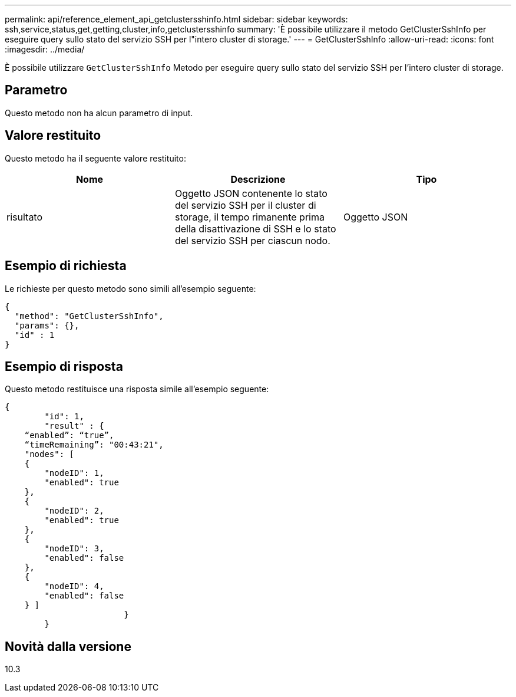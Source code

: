 ---
permalink: api/reference_element_api_getclustersshinfo.html 
sidebar: sidebar 
keywords: ssh,service,status,get,getting,cluster,info,getclustersshinfo 
summary: 'È possibile utilizzare il metodo GetClusterSshInfo per eseguire query sullo stato del servizio SSH per l"intero cluster di storage.' 
---
= GetClusterSshInfo
:allow-uri-read: 
:icons: font
:imagesdir: ../media/


[role="lead"]
È possibile utilizzare `GetClusterSshInfo` Metodo per eseguire query sullo stato del servizio SSH per l'intero cluster di storage.



== Parametro

Questo metodo non ha alcun parametro di input.



== Valore restituito

Questo metodo ha il seguente valore restituito:

|===
| Nome | Descrizione | Tipo 


 a| 
risultato
 a| 
Oggetto JSON contenente lo stato del servizio SSH per il cluster di storage, il tempo rimanente prima della disattivazione di SSH e lo stato del servizio SSH per ciascun nodo.
 a| 
Oggetto JSON

|===


== Esempio di richiesta

Le richieste per questo metodo sono simili all'esempio seguente:

[listing]
----
{
  "method": "GetClusterSshInfo",
  "params": {},
  "id" : 1
}
----


== Esempio di risposta

Questo metodo restituisce una risposta simile all'esempio seguente:

[listing]
----
{
	"id": 1,
	"result" : {
    “enabled”: “true”,
    “timeRemaining”: "00:43:21",
    "nodes": [
    {
        "nodeID": 1,
        "enabled": true
    },
    {
        "nodeID": 2,
        "enabled": true
    },
    {
        "nodeID": 3,
        "enabled": false
    },
    {
        "nodeID": 4,
        "enabled": false
    } ]
			}
	}
----


== Novità dalla versione

10.3
